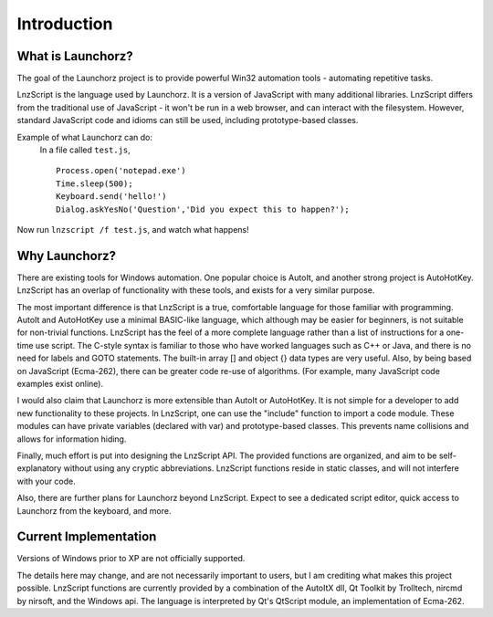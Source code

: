=================
Introduction
=================


What is Launchorz?
================================

The goal of the Launchorz project is to provide powerful Win32 automation tools - automating repetitive tasks. 

LnzScript is the language used by Launchorz. It is a version of JavaScript with many additional libraries. LnzScript differs from the traditional use of JavaScript - it won't be run in a web browser,  and can interact with the filesystem. However, standard JavaScript code and idioms can still be used, including prototype-based classes.

Example of what Launchorz can do:
	In a file called ``test.js``,

	::
	
		Process.open('notepad.exe')
		Time.sleep(500);
		Keyboard.send('hello!')
		Dialog.askYesNo('Question','Did you expect this to happen?');

Now run ``lnzscript /f test.js``, and watch what happens!

Why Launchorz?
==============================

There are existing tools for Windows automation. One popular choice is AutoIt, and another strong project is AutoHotKey.  LnzScript has an overlap of functionality with these tools, and exists for a very similar purpose.

The most important difference is that LnzScript is a true, comfortable language for those familiar with programming. AutoIt and AutoHotKey use a minimal BASIC-like language, which although may be easier for beginners, is not suitable for non-trivial functions. LnzScript has the feel of a more complete language rather than a list of instructions for a one-time use script. The C-style syntax is familiar to those who have worked languages such as  C++ or Java, and there is no need for labels and GOTO statements. The built-in array [] and object {} data types are very useful. Also, by being based on JavaScript (Ecma-262), there can be greater code re-use of algorithms. (For example, many JavaScript code examples exist online).

I would also claim that Launchorz is more extensible than AutoIt or AutoHotKey. It is not simple for a developer to add new functionality to these projects. In LnzScript, one can use the "include" function to import a code module. These modules can have private variables (declared with var) and prototype-based classes. This prevents name collisions and allows for information hiding. 

Finally, much effort is put into designing the LnzScript API. The provided functions are organized, and aim to be self-explanatory without using any cryptic abbreviations. LnzScript functions reside in static classes, and will not interfere with your code.

Also, there are further plans for Launchorz beyond LnzScript. Expect to see a dedicated script editor, quick access to Launchorz from the keyboard, and more.

.. (commented out) WSH is another option, provided by Microsoft. JavaScript as well as other active scripting languages are available. However, it is not very well documented, is not simple to use for automation, and some users disable it due to security concerns.

Current Implementation
====================================
Versions of Windows prior to XP are not officially supported.

The details here may change, and are not necessarily important to users, but I am crediting what makes this project possible. LnzScript functions are currently provided by a combination of the AutoItX dll, Qt Toolkit by Trolltech, nircmd by nirsoft, and the Windows api. The language is interpreted by Qt's QtScript module, an implementation of Ecma-262. 




